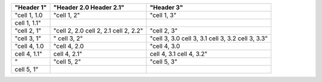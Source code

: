 ===========================  ============  ============
"Header 1"                   "Header 2.0   "Header 3"  
                             Header 2.1"               
===========================  ============  ============
"cell 1, 1.0                 "cell 1, 2"   "cell 1, 3" 
cell 1, 1.1"                                           
"cell 2, 1"                  "cell 2, 2.0  "cell 2, 3" 
                             cell 2, 2.1               
                             cell 2, 2.2"              
"cell 3, 1"                  "             "cell 3, 3.0
                             cell 3, 2"    cell 3, 3.1 
                                           cell 3, 3.2 
                                           cell 3, 3.3"
"cell 4, 1.0                 "cell 4, 2.0  "cell 4, 3.0
               cell 4, 1.1"  cell 4, 2.1"  cell 4, 3.1 
                                           cell 4, 3.2"
"                            "cell 5, 2"   "cell 5, 3" 
                                                       
cell 5, 1"                                             
===========================  ============  ============
